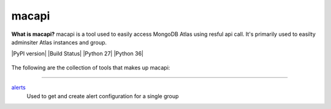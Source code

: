 ======
macapi
======
**What is macapi?** macapi is a tool used to easily access MongoDB Atlas using resful api call. It's primarily used to easilty adminsiter Atlas instances and group.

|PyPI version| |Build Status| |Python 27| |Python 36|



.. figure:: https://bitbucket.org/dmcna005/macapi/raw/c74e218d3ab39b9887a918c616bc4f52988c1a7b/macapi_logo.png
   :alt: mtools box


The following are the collection of tools that makes up macapi:

------

`alerts <https://ftdcorp.atlassian.net/wiki/spaces/DBA/pages/166494558/macapi#macapi-alerts>`__
   Used to get and create alert configuration for a single group




